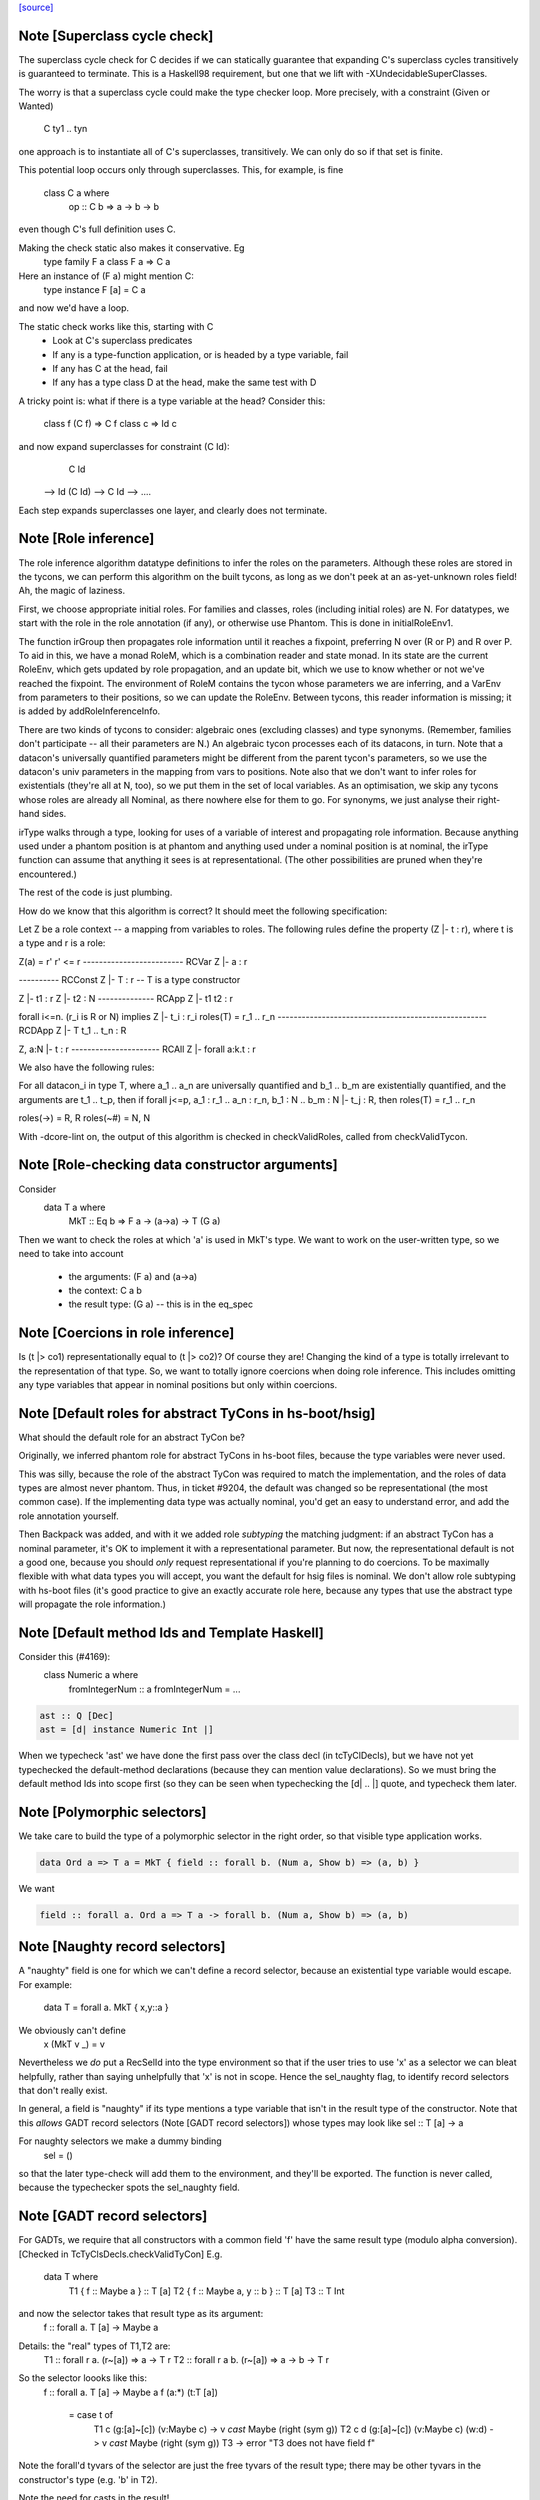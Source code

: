 `[source] <https://gitlab.haskell.org/ghc/ghc/tree/master/compiler/typecheck/TcTyDecls.hs>`_

Note [Superclass cycle check]
~~~~~~~~~~~~~~~~~~~~~~~~~~~~~
The superclass cycle check for C decides if we can statically
guarantee that expanding C's superclass cycles transitively is
guaranteed to terminate.  This is a Haskell98 requirement,
but one that we lift with -XUndecidableSuperClasses.

The worry is that a superclass cycle could make the type checker loop.
More precisely, with a constraint (Given or Wanted)
    C ty1 .. tyn
one approach is to instantiate all of C's superclasses, transitively.
We can only do so if that set is finite.

This potential loop occurs only through superclasses.  This, for
example, is fine
  class C a where
    op :: C b => a -> b -> b
even though C's full definition uses C.

Making the check static also makes it conservative.  Eg
  type family F a
  class F a => C a
Here an instance of (F a) might mention C:
  type instance F [a] = C a
and now we'd have a loop.

The static check works like this, starting with C
  * Look at C's superclass predicates
  * If any is a type-function application,
    or is headed by a type variable, fail
  * If any has C at the head, fail
  * If any has a type class D at the head,
    make the same test with D

A tricky point is: what if there is a type variable at the head?
Consider this:
   class f (C f) => C f
   class c       => Id c
and now expand superclasses for constraint (C Id):
     C Id
 --> Id (C Id)
 --> C Id
 --> ....
Each step expands superclasses one layer, and clearly does not terminate.


Note [Role inference]
~~~~~~~~~~~~~~~~~~~~~
The role inference algorithm datatype definitions to infer the roles on the
parameters. Although these roles are stored in the tycons, we can perform this
algorithm on the built tycons, as long as we don't peek at an as-yet-unknown
roles field! Ah, the magic of laziness.

First, we choose appropriate initial roles. For families and classes, roles
(including initial roles) are N. For datatypes, we start with the role in the
role annotation (if any), or otherwise use Phantom. This is done in
initialRoleEnv1.

The function irGroup then propagates role information until it reaches a
fixpoint, preferring N over (R or P) and R over P. To aid in this, we have a
monad RoleM, which is a combination reader and state monad. In its state are
the current RoleEnv, which gets updated by role propagation, and an update
bit, which we use to know whether or not we've reached the fixpoint. The
environment of RoleM contains the tycon whose parameters we are inferring, and
a VarEnv from parameters to their positions, so we can update the RoleEnv.
Between tycons, this reader information is missing; it is added by
addRoleInferenceInfo.

There are two kinds of tycons to consider: algebraic ones (excluding classes)
and type synonyms. (Remember, families don't participate -- all their parameters
are N.) An algebraic tycon processes each of its datacons, in turn. Note that
a datacon's universally quantified parameters might be different from the parent
tycon's parameters, so we use the datacon's univ parameters in the mapping from
vars to positions. Note also that we don't want to infer roles for existentials
(they're all at N, too), so we put them in the set of local variables. As an
optimisation, we skip any tycons whose roles are already all Nominal, as there
nowhere else for them to go. For synonyms, we just analyse their right-hand sides.

irType walks through a type, looking for uses of a variable of interest and
propagating role information. Because anything used under a phantom position
is at phantom and anything used under a nominal position is at nominal, the
irType function can assume that anything it sees is at representational. (The
other possibilities are pruned when they're encountered.)

The rest of the code is just plumbing.

How do we know that this algorithm is correct? It should meet the following
specification:

Let Z be a role context -- a mapping from variables to roles. The following
rules define the property (Z |- t : r), where t is a type and r is a role:

Z(a) = r'        r' <= r
------------------------- RCVar
Z |- a : r

---------- RCConst
Z |- T : r               -- T is a type constructor

Z |- t1 : r
Z |- t2 : N
-------------- RCApp
Z |- t1 t2 : r

forall i<=n. (r_i is R or N) implies Z |- t_i : r_i
roles(T) = r_1 .. r_n
---------------------------------------------------- RCDApp
Z |- T t_1 .. t_n : R

Z, a:N |- t : r
---------------------- RCAll
Z |- forall a:k.t : r


We also have the following rules:

For all datacon_i in type T, where a_1 .. a_n are universally quantified
and b_1 .. b_m are existentially quantified, and the arguments are t_1 .. t_p,
then if forall j<=p, a_1 : r_1 .. a_n : r_n, b_1 : N .. b_m : N |- t_j : R,
then roles(T) = r_1 .. r_n

roles(->) = R, R
roles(~#) = N, N

With -dcore-lint on, the output of this algorithm is checked in checkValidRoles,
called from checkValidTycon.



Note [Role-checking data constructor arguments]
~~~~~~~~~~~~~~~~~~~~~~~~~~~~~~~~~~~~~~~~~~~~~~~
Consider
  data T a where
    MkT :: Eq b => F a -> (a->a) -> T (G a)

Then we want to check the roles at which 'a' is used
in MkT's type.  We want to work on the user-written type,
so we need to take into account
  * the arguments:   (F a) and (a->a)
  * the context:     C a b
  * the result type: (G a)   -- this is in the eq_spec




Note [Coercions in role inference]
~~~~~~~~~~~~~~~~~~~~~~~~~~~~~~~~~~
Is (t |> co1) representationally equal to (t |> co2)? Of course they are! Changing
the kind of a type is totally irrelevant to the representation of that type. So,
we want to totally ignore coercions when doing role inference. This includes omitting
any type variables that appear in nominal positions but only within coercions.


Note [Default roles for abstract TyCons in hs-boot/hsig]
~~~~~~~~~~~~~~~~~~~~~~~~~~~~~~~~~~~~~~~~~~~~~~~~~~~~~~~~
What should the default role for an abstract TyCon be?

Originally, we inferred phantom role for abstract TyCons
in hs-boot files, because the type variables were never used.

This was silly, because the role of the abstract TyCon
was required to match the implementation, and the roles of
data types are almost never phantom.  Thus, in ticket #9204,
the default was changed so be representational (the most common case).  If
the implementing data type was actually nominal, you'd get an easy
to understand error, and add the role annotation yourself.

Then Backpack was added, and with it we added role *subtyping*
the matching judgment: if an abstract TyCon has a nominal
parameter, it's OK to implement it with a representational
parameter.  But now, the representational default is not a good
one, because you should *only* request representational if
you're planning to do coercions. To be maximally flexible
with what data types you will accept, you want the default
for hsig files is nominal.  We don't allow role subtyping
with hs-boot files (it's good practice to give an exactly
accurate role here, because any types that use the abstract
type will propagate the role information.)


Note [Default method Ids and Template Haskell]
~~~~~~~~~~~~~~~~~~~~~~~~~~~~~~~~~~~~~~~~~~~~~~
Consider this (#4169):
   class Numeric a where
     fromIntegerNum :: a
     fromIntegerNum = ...

.. code-block:: haskell

   ast :: Q [Dec]
   ast = [d| instance Numeric Int |]

When we typecheck 'ast' we have done the first pass over the class decl
(in tcTyClDecls), but we have not yet typechecked the default-method
declarations (because they can mention value declarations).  So we
must bring the default method Ids into scope first (so they can be seen
when typechecking the [d| .. |] quote, and typecheck them later.


Note [Polymorphic selectors]
~~~~~~~~~~~~~~~~~~~~~~~~~~~~
We take care to build the type of a polymorphic selector in the right
order, so that visible type application works.

.. code-block:: haskell

  data Ord a => T a = MkT { field :: forall b. (Num a, Show b) => (a, b) }

We want

.. code-block:: haskell

  field :: forall a. Ord a => T a -> forall b. (Num a, Show b) => (a, b)



Note [Naughty record selectors]
~~~~~~~~~~~~~~~~~~~~~~~~~~~~~~~
A "naughty" field is one for which we can't define a record
selector, because an existential type variable would escape.  For example:
        data T = forall a. MkT { x,y::a }
We obviously can't define
        x (MkT v _) = v
Nevertheless we *do* put a RecSelId into the type environment
so that if the user tries to use 'x' as a selector we can bleat
helpfully, rather than saying unhelpfully that 'x' is not in scope.
Hence the sel_naughty flag, to identify record selectors that don't really exist.

In general, a field is "naughty" if its type mentions a type variable that
isn't in the result type of the constructor.  Note that this *allows*
GADT record selectors (Note [GADT record selectors]) whose types may look
like     sel :: T [a] -> a

For naughty selectors we make a dummy binding
   sel = ()
so that the later type-check will add them to the environment, and they'll be
exported.  The function is never called, because the typechecker spots the
sel_naughty field.



Note [GADT record selectors]
~~~~~~~~~~~~~~~~~~~~~~~~~~~~
For GADTs, we require that all constructors with a common field 'f' have the same
result type (modulo alpha conversion).  [Checked in TcTyClsDecls.checkValidTyCon]
E.g.
        data T where
          T1 { f :: Maybe a } :: T [a]
          T2 { f :: Maybe a, y :: b  } :: T [a]
          T3 :: T Int

and now the selector takes that result type as its argument:
   f :: forall a. T [a] -> Maybe a

Details: the "real" types of T1,T2 are:
   T1 :: forall r a.   (r~[a]) => a -> T r
   T2 :: forall r a b. (r~[a]) => a -> b -> T r

So the selector loooks like this:
   f :: forall a. T [a] -> Maybe a
   f (a:*) (t:T [a])
     = case t of
         T1 c   (g:[a]~[c]) (v:Maybe c)       -> v `cast` Maybe (right (sym g))
         T2 c d (g:[a]~[c]) (v:Maybe c) (w:d) -> v `cast` Maybe (right (sym g))
         T3 -> error "T3 does not have field f"

Note the forall'd tyvars of the selector are just the free tyvars
of the result type; there may be other tyvars in the constructor's
type (e.g. 'b' in T2).

Note the need for casts in the result!



Note [Selector running example]
~~~~~~~~~~~~~~~~~~~~~~~~~~~~~~~
It's OK to combine GADTs and type families.  Here's a running example:

.. code-block:: haskell

        data instance T [a] where
          T1 { fld :: b } :: T [Maybe b]

The representation type looks like this
        data :R7T a where
          T1 { fld :: b } :: :R7T (Maybe b)

and there's coercion from the family type to the representation type
        :CoR7T a :: T [a] ~ :R7T a

The selector we want for fld looks like this:

.. code-block:: haskell

        fld :: forall b. T [Maybe b] -> b
        fld = /\b. \(d::T [Maybe b]).
              case d `cast` :CoR7T (Maybe b) of
                T1 (x::b) -> x

The scrutinee of the case has type :R7T (Maybe b), which can be
gotten by appying the eq_spec to the univ_tvs of the data con.


